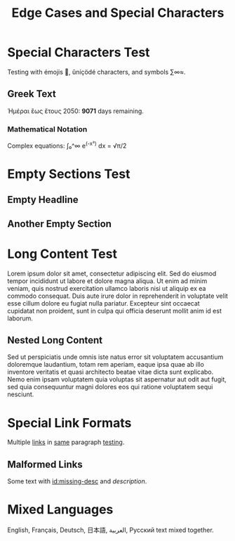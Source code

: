 :PROPERTIES:
:ID:       edge-cases-root
:END:
#+title: Edge Cases and Special Characters
#+filetags: :edge:cases:unicode:

* Special Characters Test
:PROPERTIES:
:ID:       special-chars-123
:END:

Testing with émojis 🚀, ǔníçödé characters, and symbols ∑∞≈.

** Greek Text
:PROPERTIES:
:ID:       greek-text-456
:END:

Ἡμέραι ἓως ἔτους 2050: *9071* days remaining.

*** Mathematical Notation
:PROPERTIES:
:ID:       math-notation-789
:END:

Complex equations: ∫₀^∞ e^(-x²) dx = √π/2

* Empty Sections Test
:PROPERTIES:
:ID:       empty-sections-abc
:END:

** Empty Headline

** Another Empty Section
:PROPERTIES:
:ID:       empty-with-id-def
:END:

* Long Content Test
:PROPERTIES:
:ID:       long-content-ghi
:END:

Lorem ipsum dolor sit amet, consectetur adipiscing elit. Sed do eiusmod tempor incididunt ut labore et dolore magna aliqua. Ut enim ad minim veniam, quis nostrud exercitation ullamco laboris nisi ut aliquip ex ea commodo consequat. Duis aute irure dolor in reprehenderit in voluptate velit esse cillum dolore eu fugiat nulla pariatur. Excepteur sint occaecat cupidatat non proident, sunt in culpa qui officia deserunt mollit anim id est laborum.

** Nested Long Content
:PROPERTIES:
:ID:       nested-long-jkl
:END:

Sed ut perspiciatis unde omnis iste natus error sit voluptatem accusantium doloremque laudantium, totam rem aperiam, eaque ipsa quae ab illo inventore veritatis et quasi architecto beatae vitae dicta sunt explicabo. Nemo enim ipsam voluptatem quia voluptas sit aspernatur aut odit aut fugit, sed quia consequuntur magni dolores eos qui ratione voluptatem sequi nesciunt.

* Special Link Formats
:PROPERTIES:
:ID:       special-links-mno
:END:

Multiple [[id:link-1][links]] in [[id:link-2][same]] paragraph [[id:link-3][testing]].

** Malformed Links
Some text with [[id:missing-desc]] and [[broken-link][description]].

* Mixed Languages
:PROPERTIES:
:ID:       mixed-langs-pqr
:END:

English, Français, Deutsch, 日本語, العربية, Русский text mixed together.
